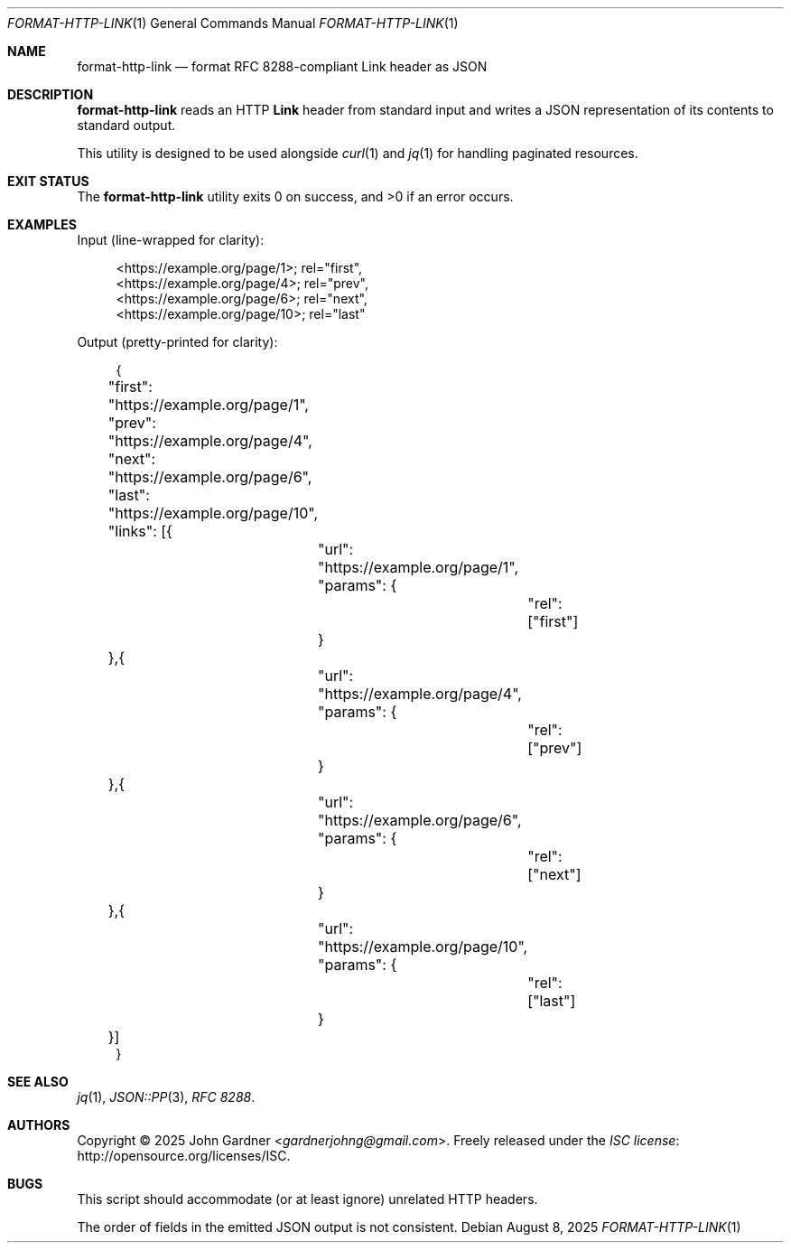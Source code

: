 .Dd August 8, 2025
.Dt FORMAT-HTTP-LINK 1
.Os
.Sh NAME
.Nm format-http-link
.Nd format RFC 8288-compliant Link header as JSON
.
.Sh DESCRIPTION
.Nm
reads an HTTP
.Sy Link
header from standard input and writes a JSON \
representation of its contents to standard output.
.Pp
This utility is designed to be used alongside
.Xr curl 1
and
.Xr jq 1
for handling paginated resources.
.
.Sh EXIT STATUS
.Ex -std
.
.Sh EXAMPLES
Input (line-wrapped for clarity):
.Bd -literal -offset 4n
<https://example.org/page/1>; rel="first",
<https://example.org/page/4>; rel="prev",
<https://example.org/page/6>; rel="next",
<https://example.org/page/10>; rel="last"
.Ed
.Pp
Output (pretty-printed for clarity):
.Bd -literal -offset 4n
{
	"first": "https://example.org/page/1",
	"prev": "https://example.org/page/4",
	"next": "https://example.org/page/6",
	"last": "https://example.org/page/10",
	"links": [{
		"url": "https://example.org/page/1",
		"params": {
			"rel": ["first"]
		}
	},{
		"url": "https://example.org/page/4",
		"params": {
			"rel": ["prev"]
		}
	},{
		"url": "https://example.org/page/6",
		"params": {
			"rel": ["next"]
		}
	},{
		"url": "https://example.org/page/10",
		"params": {
			"rel": ["last"]
		}
	}]
}
.Ed
.
.Sh SEE ALSO
.Xr jq 1 ,
.Xr JSON::PP 3 ,
.ie t .Lk https://tools.ietf.org/html/rfc8288 "RFC\~8288" .
.el   .Em RFC\~8288 .
.
.Sh AUTHORS
.An -nosplit
Copyright \(co 2025
.An John Gardner Aq Mt gardnerjohng@gmail.com .
Freely released under the
.Lk http://opensource.org/licenses/ISC "ISC license" .
.
.Sh BUGS
This script should accommodate
.Pq or at least ignore
unrelated HTTP headers.
.Pp
The order of fields in the emitted JSON output is not consistent.
